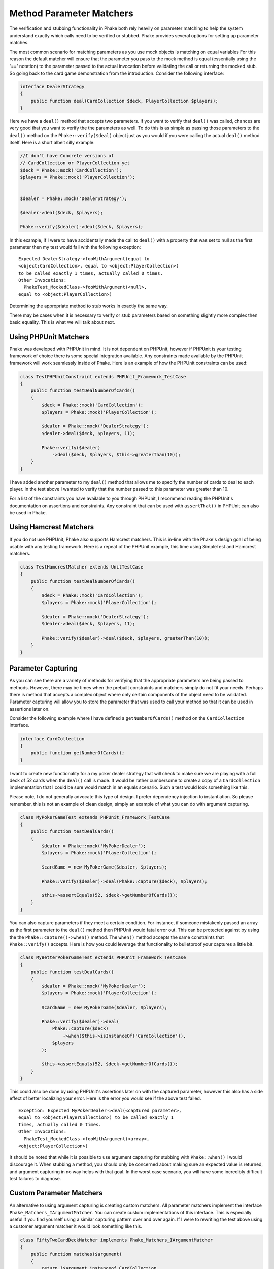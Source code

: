 .. _method-parameter-matchers-section:


*************************
Method Parameter Matchers
*************************

The verification and stubbing functionality in Phake both rely heavily on parameter matching to help the system
understand exactly which calls need to be verified or stubbed. Phake provides several options for setting up parameter
matches.

The most common scenario for matching parameters as you use mock objects is matching on equal variables For this reason
the default matcher will ensure that the parameter you pass to the mock method is equal (essentially using the '=='
notation) to the parameter passed to the actual invocation before validating the call or returning the mocked stub. So
going back to the card game demonstration from the introduction. Consider the following interface:

.. code-block:: php

    interface DealerStrategy
    {
        public function deal(CardCollection $deck, PlayerCollection $players);
    }

Here we have a ``deal()`` method that accepts two parameters. If you want to verify that ``deal()`` was called, chances
are very good that you want to verify the the parameters as well. To do this is as simple as passing those parameters
to the ``deal()`` method on the ``Phake::verify($deal)`` object just as you would if you were calling the actual
``deal()`` method itself. Here is a short albeit silly example:

.. code-block:: php

    //I don't have Concrete versions of
    // CardCollection or PlayerCollection yet
    $deck = Phake::mock('CardCollection');
    $players = Phake::mock('PlayerCollection');


    $dealer = Phake::mock('DealerStrategy');

    $dealer->deal($deck, $players);

    Phake::verify($dealer)->deal($deck, $players);

In this example, if I were to have accidentally made the call to ``deal()`` with a property that was set to null as the
first parameter then my test would fail with the following exception::

    Expected DealerStrategy->fooWithArgument(equal to
    <object:CardCollection>, equal to <object:PlayerCollection>)
    to be called exactly 1 times, actually called 0 times.
    Other Invocations:
      PhakeTest_MockedClass->fooWithArgument(<null>,
    equal to <object:PlayerCollection>)

Determining the appropriate method to stub works in exactly the same way.

There may be cases when it is necessary to verify or stub parameters based on something slightly more complex then
basic equality. This is what we will talk about next.

Using PHPUnit Matchers
======================
Phake was developed with PHPUnit in mind. It is not dependent on PHPUnit, however if PHPUnit is your testing framework
of choice there is some special integration available. Any constraints made available by the PHPUnit framework will
work seamlessly inside of Phake. Here is an example of how the PHPUnit constraints can be used:

.. code-block:: php

    class TestPHPUnitConstraint extends PHPUnit_Framework_TestCase
    {
        public function testDealNumberOfCards()
        {
            $deck = Phake::mock('CardCollection');
            $players = Phake::mock('PlayerCollection');

            $dealer = Phake::mock('DealerStrategy');
            $dealer->deal($deck, $players, 11);

            Phake::verify($dealer)
                ->deal($deck, $players, $this->greaterThan(10));
        }
    }


I have added another parameter to my ``deal()`` method that allows me to specify the number of cards to deal to each
player. In the test above I wanted to verify that the number passed to this parameter was greater than 10.

For a list of the constraints you have available to you through PHPUnit, I recommend reading the PHPUnit's
documentation on assertions and constraints. Any constraint that can be used with ``assertThat()`` in PHPUnit can also
be used in Phake.

Using Hamcrest Matchers
=======================
If you do not use PHPUnit, Phake also supports Hamcrest matchers. This is in-line with the Phake's design goal of being
usable with any testing framework. Here is a repeat of the PHPUnit example, this time using SimpleTest and Hamcrest
matchers.

.. code-block:: php

    class TestHamcrestMatcher extends UnitTestCase
    {
        public function testDealNumberOfCards()
        {
            $deck = Phake::mock('CardCollection');
            $players = Phake::mock('PlayerCollection');

            $dealer = Phake::mock('DealerStrategy');
            $dealer->deal($deck, $players, 11);

            Phake::verify($dealer)->deal($deck, $players, greaterThan(10));
        }
    }


Parameter Capturing
===================
As you can see there are a variety of methods for verifying that the appropriate parameters are being passed to
methods. However, there may be times when the prebuilt constraints and matchers simply do not fit your needs. Perhaps
there is method that accepts a complex object where only certain components of the object need to be validated.
Parameter capturing will allow you to store the parameter that was used to call your method so that it can be used in
assertions later on.

Consider the following example where I have defined a ``getNumberOfCards()`` method on the ``CardCollection`` interface.

.. code-block:: php

    interface CardCollection
    {
        public function getNumberOfCards();
    }

I want to create new functionality for a my poker dealer strategy that will check to make sure we are playing with a
full deck of 52 cards when the ``deal()`` call is made. It would be rather cumbersome to create a copy of a
``CardCollection`` implementation that I could be sure would match in an equals scenario. Such a test would look
something like this.

Please note, I do not generally advocate this type of design. I prefer dependency injection to instantiation. So
please remember, this is not an example of clean design, simply an example of what you can do with argument capturing.

.. code-block:: php

    class MyPokerGameTest extends PHPUnit_Framework_TestCase
    {
        public function testDealCards()
        {
            $dealer = Phake::mock('MyPokerDealer');
            $players = Phake::mock('PlayerCollection');

            $cardGame = new MyPokerGame($dealer, $players);

            Phake::verify($dealer)->deal(Phake::capture($deck), $players);

            $this->assertEquals(52, $deck->getNumberOfCards());
        }
    }

You can also capture parameters if they meet a certain condition. For instance, if someone mistakenly passed an array
as the first parameter to the ``deal()`` method then PHPUnit would fatal error out. This can be protected against by
using the the ``Phake::capture()->when()`` method. The ``when()`` method accepts the same constraints that
``Phake::verify()`` accepts. Here is how you could leverage that functionality to bulletproof your captures a little
bit.

.. code-block:: php

    class MyBetterPokerGameTest extends PHPUnit_Framework_TestCase
    {
        public function testDealCards()
        {
            $dealer = Phake::mock('MyPokerDealer');
            $players = Phake::mock('PlayerCollection');

            $cardGame = new MyPokerGame($dealer, $players);

            Phake::verify($dealer)->deal(
                Phake::capture($deck)
                    ->when($this->isInstanceOf('CardCollection')),
                $players
            );

            $this->assertEquals(52, $deck->getNumberOfCards());
        }
    }


This could also be done by using PHPUnit's assertions later on with the captured parameter, however this also has a
side effect of better localizing your error. Here is the error you would see if the above test failed.
::

    Exception: Expected MyPokerDealer->deal(<captured parameter>,
    equal to <object:PlayerCollection>) to be called exactly 1
    times, actually called 0 times.
    Other Invocations:
      PhakeTest_MockedClass->fooWithArgument(<array>,
    <object:PlayerCollection>)

It should be noted that while it is possible to use argument capturing for stubbing with ``Phake::when()`` I would
discourage it. When stubbing a method, you should only be concerned about making sure an expected value is returned, and
argument capturing in no way helps with that goal. In the worst case scenario, you will have some incredibly difficult
test failures to diagnose.

Custom Parameter Matchers
=========================

An alternative to using argument capturing is creating custom matchers. All parameter matchers implement the interface
``Phake_Matchers_IArgumentMatcher``. You can create custom implementations of this interface. This is especially useful
if you find yourself using a similar capturing pattern over and over again. If I were to rewriting the test above using
a customer argument matcher it would look something like this.

.. code-block:: php

    class FiftyTwoCardDeckMatcher implements Phake_Matchers_IArgumentMatcher
    {
        public function matches($argument)
        {
            return ($argument instanceof CardCollection
                && $argument->getNumberOfCards() == 52);
        }

        public function __toString()
        {
            return '<object:CardCollection with 52 cards>';
        }
    }

    class MyBestPokerGameTest extends PHPUnit_Framework_TestCase
    {
        public function testDealCards()
        {
            $dealer = Phake::mock('MyPokerDealer');
            $players = Phake::mock('PlayerCollection');

            $cardGame = new MyPokerGame($dealer, $players);

            Phake::verify($dealer)->deal(new FiftyTwoCardDeckMatcher(), $players);
        }
    }
